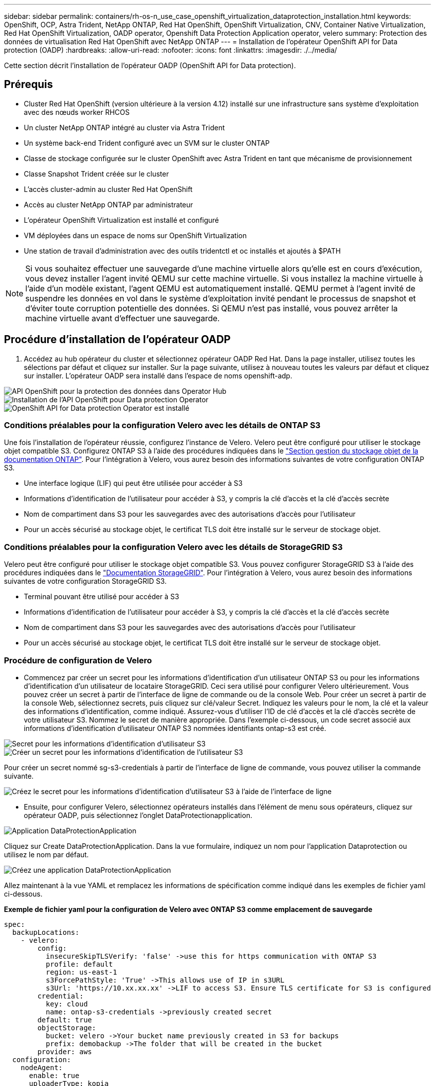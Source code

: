 ---
sidebar: sidebar 
permalink: containers/rh-os-n_use_case_openshift_virtualization_dataprotection_installation.html 
keywords: OpenShift, OCP, Astra Trident, NetApp ONTAP, Red Hat OpenShift, OpenShift Virtualization, CNV, Container Native Virtualization, Red Hat OpenShift Virtualization, OADP operator, Openshift Data Protection Application operator, velero 
summary: Protection des données de virtualisation Red Hat OpenShift avec NetApp ONTAP 
---
= Installation de l'opérateur OpenShift API for Data protection (OADP)
:hardbreaks:
:allow-uri-read: 
:nofooter: 
:icons: font
:linkattrs: 
:imagesdir: ./../media/


[role="lead"]
Cette section décrit l'installation de l'opérateur OADP (OpenShift API for Data protection).



== Prérequis

* Cluster Red Hat OpenShift (version ultérieure à la version 4.12) installé sur une infrastructure sans système d'exploitation avec des nœuds worker RHCOS
* Un cluster NetApp ONTAP intégré au cluster via Astra Trident
* Un système back-end Trident configuré avec un SVM sur le cluster ONTAP
* Classe de stockage configurée sur le cluster OpenShift avec Astra Trident en tant que mécanisme de provisionnement
* Classe Snapshot Trident créée sur le cluster
* L'accès cluster-admin au cluster Red Hat OpenShift
* Accès au cluster NetApp ONTAP par administrateur
* L'opérateur OpenShift Virtualization est installé et configuré
* VM déployées dans un espace de noms sur OpenShift Virtualization
* Une station de travail d'administration avec des outils tridentctl et oc installés et ajoutés à $PATH



NOTE: Si vous souhaitez effectuer une sauvegarde d'une machine virtuelle alors qu'elle est en cours d'exécution, vous devez installer l'agent invité QEMU sur cette machine virtuelle. Si vous installez la machine virtuelle à l'aide d'un modèle existant, l'agent QEMU est automatiquement installé. QEMU permet à l'agent invité de suspendre les données en vol dans le système d'exploitation invité pendant le processus de snapshot et d'éviter toute corruption potentielle des données. Si QEMU n'est pas installé, vous pouvez arrêter la machine virtuelle avant d'effectuer une sauvegarde.



== Procédure d'installation de l'opérateur OADP

. Accédez au hub opérateur du cluster et sélectionnez opérateur OADP Red Hat. Dans la page installer, utilisez toutes les sélections par défaut et cliquez sur installer. Sur la page suivante, utilisez à nouveau toutes les valeurs par défaut et cliquez sur installer. L'opérateur OADP sera installé dans l'espace de noms openshift-adp.


image::redhat_openshift_OADP_install_image1.jpg[API OpenShift pour la protection des données dans Operator Hub]

image::redhat_openshift_OADP_install_image2.jpg[Installation de l'API OpenShift pour Data protection Operator]

image::redhat_openshift_OADP_install_image3.jpg[OpenShift API for Data protection Operator est installé]



=== Conditions préalables pour la configuration Velero avec les détails de ONTAP S3

Une fois l'installation de l'opérateur réussie, configurez l'instance de Velero.
Velero peut être configuré pour utiliser le stockage objet compatible S3. Configurez ONTAP S3 à l'aide des procédures indiquées dans le link:https://docs.netapp.com/us-en/ontap/object-storage-management/index.html["Section gestion du stockage objet de la documentation ONTAP"]. Pour l'intégration à Velero, vous aurez besoin des informations suivantes de votre configuration ONTAP S3.

* Une interface logique (LIF) qui peut être utilisée pour accéder à S3
* Informations d'identification de l'utilisateur pour accéder à S3, y compris la clé d'accès et la clé d'accès secrète
* Nom de compartiment dans S3 pour les sauvegardes avec des autorisations d'accès pour l'utilisateur
* Pour un accès sécurisé au stockage objet, le certificat TLS doit être installé sur le serveur de stockage objet.




=== Conditions préalables pour la configuration Velero avec les détails de StorageGRID S3

Velero peut être configuré pour utiliser le stockage objet compatible S3. Vous pouvez configurer StorageGRID S3 à l'aide des procédures indiquées dans le link:https://docs.netapp.com/us-en/storagegrid-116/s3/configuring-tenant-accounts-and-connections.html["Documentation StorageGRID"]. Pour l'intégration à Velero, vous aurez besoin des informations suivantes de votre configuration StorageGRID S3.

* Terminal pouvant être utilisé pour accéder à S3
* Informations d'identification de l'utilisateur pour accéder à S3, y compris la clé d'accès et la clé d'accès secrète
* Nom de compartiment dans S3 pour les sauvegardes avec des autorisations d'accès pour l'utilisateur
* Pour un accès sécurisé au stockage objet, le certificat TLS doit être installé sur le serveur de stockage objet.




=== Procédure de configuration de Velero

* Commencez par créer un secret pour les informations d'identification d'un utilisateur ONTAP S3 ou pour les informations d'identification d'un utilisateur de locataire StorageGRID. Ceci sera utilisé pour configurer Velero ultérieurement. Vous pouvez créer un secret à partir de l'interface de ligne de commande ou de la console Web.
Pour créer un secret à partir de la console Web, sélectionnez secrets, puis cliquez sur clé/valeur Secret. Indiquez les valeurs pour le nom, la clé et la valeur des informations d'identification, comme indiqué. Assurez-vous d'utiliser l'ID de clé d'accès et la clé d'accès secrète de votre utilisateur S3. Nommez le secret de manière appropriée. Dans l'exemple ci-dessous, un code secret associé aux informations d'identification d'utilisateur ONTAP S3 nommées identifiants ontap-s3 est créé.


image::redhat_openshift_OADP_install_image4.png[Secret pour les informations d'identification d'utilisateur S3]

image::redhat_openshift_OADP_install_image5.png[Créer un secret pour les informations d'identification de l'utilisateur S3]

Pour créer un secret nommé sg-s3-credentials à partir de l'interface de ligne de commande, vous pouvez utiliser la commande suivante.

image::redhat_openshift_OADP_install_image6.png[Créez le secret pour les informations d'identification d'utilisateur S3 à l'aide de l'interface de ligne]

* Ensuite, pour configurer Velero, sélectionnez opérateurs installés dans l'élément de menu sous opérateurs, cliquez sur opérateur OADP, puis sélectionnez l'onglet DataProtectionapplication.


image::redhat_openshift_OADP_install_image7.jpg[Application DataProtectionApplication]

Cliquez sur Create DataProtectionApplication. Dans la vue formulaire, indiquez un nom pour l'application Dataprotection ou utilisez le nom par défaut.

image::redhat_openshift_OADP_install_image8.jpg[Créez une application DataProtectionApplication]

Allez maintenant à la vue YAML et remplacez les informations de spécification comme indiqué dans les exemples de fichier yaml ci-dessous.

**Exemple de fichier yaml pour la configuration de Velero avec ONTAP S3 comme emplacement de sauvegarde**

....
spec:
  backupLocations:
    - velero:
        config:
          insecureSkipTLSVerify: 'false' ->use this for https communication with ONTAP S3
          profile: default
          region: us-east-1
          s3ForcePathStyle: 'True' ->This allows use of IP in s3URL
          s3Url: 'https://10.xx.xx.xx' ->LIF to access S3. Ensure TLS certificate for S3 is configured
        credential:
          key: cloud
          name: ontap-s3-credentials ->previously created secret
        default: true
        objectStorage:
          bucket: velero ->Your bucket name previously created in S3 for backups
          prefix: demobackup ->The folder that will be created in the bucket
        provider: aws
  configuration:
    nodeAgent:
      enable: true
      uploaderType: kopia
      #default Data Mover uses Kopia to move snapshots to Object Storage
    velero:
      defaultPlugins:
        - csi ->Add this plugin
        - openshift
        - aws
        - kubevirt ->Add this plugin
....
**Exemple de fichier yaml pour la configuration de Velero avec StorageGRID S3 comme backupLocation et snapshotLocation**

....
spec:
  backupLocations:
    - velero:
        config:
          insecureSkipTLSVerify: 'true'
          profile: default
          region: us-east-1 ->region of your StorageGrid system
          s3ForcePathStyle: 'True'
          s3Url: 'https://172.21.254.25:10443' ->the IP used to access S3
        credential:
          key: cloud
          name: sg-s3-credentials ->secret created earlier
        default: true
        objectStorage:
          bucket: velero
          prefix: demobackup
        provider: aws
  configuration:
    nodeAgent:
      enable: true
      uploaderType: kopia
    velero:
      defaultPlugins:
        - csi
        - openshift
        - aws
        - kubevirt
....
La section des spécifications du fichier yaml doit être configurée de manière appropriée pour les paramètres suivants, comme dans l'exemple ci-dessus

**BackupLocation**
ONTAP S3 ou StorageGRID S3 (avec ses informations d'identification et d'autres informations comme indiqué dans le yaml) est configuré comme emplacement de sauvegarde par défaut pour velero.

**SnapshotLocation**
Si vous utilisez des instantanés Container Storage interface (CSI), vous n'avez pas besoin de spécifier un emplacement de snapshot car vous allez créer un VolumeSnapshotClass CR pour enregistrer le pilote CSI. Dans cet exemple, vous utilisez Astra Trident CSI et vous avez déjà créé VolumeSnapShotClass CR à l'aide du pilote Trident CSI.

**Activer le plug-in CSI**
Ajoutez csi aux plug-ins par défaut de Velero pour sauvegarder les volumes persistants avec des snapshots CSI.
Les plug-ins Velero CSI, pour sauvegarder les PVC CSI, choisiront le VolumeSnapshotClass dans le cluster qui a le label **velero.io/csi-volumesnapshot-class** sur celui-ci. Pour cela

* Vous devez avoir créé la classe VolumeSnapshotClass.
* Modifiez le libellé de la classe trident-snapshotclass et définissez-le sur
**velero.io/csi-volumesnapshot-class=true** comme indiqué ci-dessous.


image::redhat_openshift_OADP_install_image9.jpg[Nom de la classe Snapshot Trident]

Assurez-vous que les snapshots peuvent persister même si les objets VolumeSnapshot sont supprimés. Pour ce faire, définissez la *deletionPolicy* à conserver. Si ce n'est pas le cas, la suppression d'un namespace perd complètement toutes les demandes de volume virtuels sauvegardées.

....
apiVersion: snapshot.storage.k8s.io/v1
kind: VolumeSnapshotClass
metadata:
  name: trident-snapshotclass
driver: csi.trident.netapp.io
deletionPolicy: Retain
....
image::redhat_openshift_OADP_install_image10.jpg[La règle de suppression VolumeSnapshotClass doit être définie sur conserver]

Assurez-vous que l'application DataProtectionApplication est créée et qu'elle est en condition:réconciliée.

image::redhat_openshift_OADP_install_image11.jpg[L'objet DataProtectionApplication est créé]

L'opérateur OADP va créer un BackupStorageLocation correspondant. Il sera utilisé lors de la création d'une sauvegarde.

image::redhat_openshift_OADP_install_image12.jpg[BackupStorageLocation est créé]
